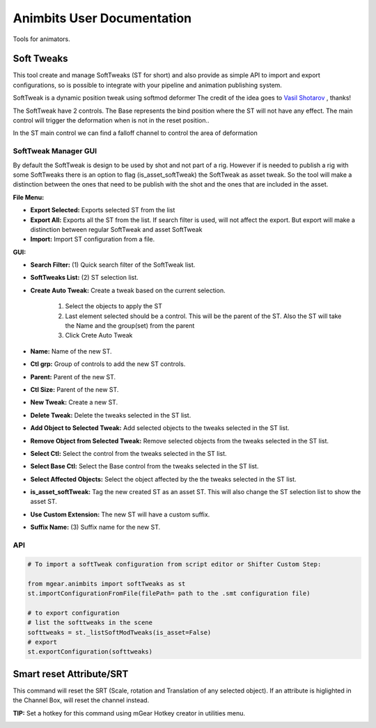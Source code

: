 Animbits User Documentation
###########################

Tools for animators.

.. image:: images/animbits/animbits_menu.png
    :align: center
    :scale: 95%

Soft Tweaks
===========

This tool create and manage SoftTweaks (ST for short) and also provide as simple API to import and export configurations, so is possible to integrate with your pipeline and animation publishing system.

.. image:: images/animbits/gifs/softtweak.gif
    :align: center

SoftTweak is a dynamic position tweak using softmod deformer
The credit of the idea goes to `Vasil Shotarov <http://bindpose.com/help-animators-fix-intersections-softmod-deformer/>`_ , thanks!

The SoftTweak have 2 controls. The Base represents the bind position where the ST will not have any effect. The main control will trigger the deformation when is not in the reset position..

.. image:: images/animbits/softtweak_ctl.png
    :align: center
    :scale: 95%

In the ST main control we can find a falloff channel to control the area of deformation

.. image:: images/animbits/softtweak_falloff.png
    :align: center
    :scale: 95%


SoftTweak Manager GUI
---------------------

By default the SoftTweak is design to be used by shot and not part of a rig. However if is needed to publish a rig with some SoftTweaks there is an option to flag (is_asset_softTweak) the SoftTweak as asset tweak. So the tool will make a distinction between the ones that need to be publish with the shot and the ones that are included in the asset.

.. image:: images/animbits/softtweak_manager.png
    :align: center
    :scale: 95%


**File Menu:**

* **Export Selected:** Exports selected ST from the list
* **Export All:** Exports all the ST from the list. If search filter is used, will not affect the export. But export will make a distinction between regular SoftTweak and  asset SoftTweak
* **Import:** Import ST configuration from a file.


**GUI:**

* **Search Filter:** (1) Quick search filter of the SoftTweak list.
* **SoftTweaks List:** (2) ST selection list.
* **Create Auto Tweak:** Create a tweak based on the current selection.

	1. Select the objects to apply the ST
	2. Last element selected should be a control. This will be the parent of the ST. Also the ST will take the Name and the group(set) from the parent
	3. Click Crete Auto Tweak

* **Name:** Name of the new ST.
* **Ctl grp:** Group of controls to add the new ST controls.
* **Parent:** Parent of the new ST.
* **Ctl Size:** Parent of the new ST.
* **New Tweak:** Create a new ST.
* **Delete Tweak:** Delete the tweaks selected in the ST list.
* **Add Object to Selected Tweak:** Add selected objects to the tweaks selected in the ST list.
* **Remove Object from Selected Tweak:** Remove selected objects from the tweaks selected in the ST list.
* **Select Ctl:** Select the control from the tweaks selected in the ST list.
* **Select Base Ctl:** Select the Base control from the tweaks selected in the ST list.
* **Select Affected Objects:** Select the object affected by the the tweaks selected in the ST list.
* **is_asset_softTweak:** Tag the new created ST as an asset ST. This will also change the ST selection list to show the asset ST.
* **Use Custom Extension:** The new ST will have a custom suffix.
* **Suffix Name:** (3) Suffix name for the new ST.


API
-----

.. code-block:: python

	# To import a softTweak configuration from script editor or Shifter Custom Step:

	from mgear.animbits import softTweaks as st
	st.importConfigurationFromFile(filePath= path to the .smt configuration file)

	# to export configuration
	# list the softtweaks in the scene
	softtweaks = st._listSoftModTweaks(is_asset=False)
	# export
	st.exportConfiguration(softtweaks)


Smart reset Attribute/SRT
=========================

This command will reset the SRT (Scale, rotation and Translation of any selected object). If an attribute is higlighted in the Channel Box, will reset the channel instead.

**TIP:** Set a hotkey for this command using mGear Hotkey creator in utilities menu.

.. image:: images/animbits/smartReset_hotkey.png
    :align: center
    :scale: 95%


